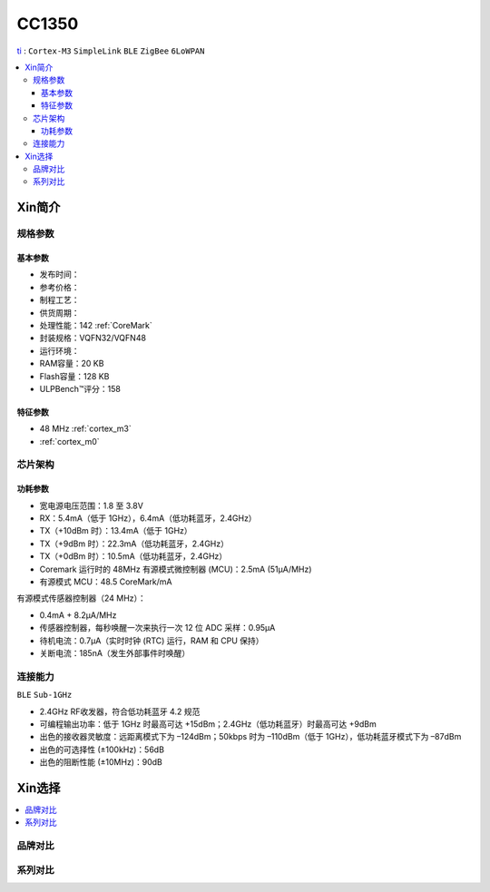 
.. _cc1350:

CC1350
============

`ti <https://www.ti.com.cn/product/cn/CC1350>`_ : ``Cortex-M3`` ``SimpleLink`` ``BLE`` ``ZigBee`` ``6LoWPAN``

.. contents::
    :local:

Xin简介
-----------

.. image:: ./images/CC2650.png
    :target: https://www.ti.com.cn/product/cn/CC2650


规格参数
~~~~~~~~~~~

基本参数
^^^^^^^^^^^



* 发布时间：
* 参考价格：
* 制程工艺：
* 供货周期：
* 处理性能：142 :ref:`CoreMark`
* 封装规格：VQFN32/VQFN48
* 运行环境：
* RAM容量：20 KB
* Flash容量：128 KB

* ULPBench™评分：158

特征参数
^^^^^^^^^^^

* 48 MHz :ref:`cortex_m3`
* :ref:`cortex_m0`



芯片架构
~~~~~~~~~~~~


功耗参数
^^^^^^^^^^^

* 宽电源电压范围：1.8 至 3.8V
* RX：5.4mA（低于 1GHz），6.4mA（低功耗蓝牙，2.4GHz）
* TX（+10dBm 时）：13.4mA（低于 1GHz）
* TX（+9dBm 时）：22.3mA（低功耗蓝牙，2.4GHz）
* TX（+0dBm 时）：10.5mA（低功耗蓝牙，2.4GHz）
* Coremark 运行时的 48MHz 有源模式微控制器 (MCU)：2.5mA (51µA/MHz)
* 有源模式 MCU：48.5 CoreMark/mA

有源模式传感器控制器（24 MHz）：

* 0.4mA + 8.2µA/MHz
* 传感器控制器，每秒唤醒一次来执行一次 12 位 ADC 采样：0.95µA
* 待机电流：0.7µA（实时时钟 (RTC) 运行，RAM 和 CPU 保持）
* 关断电流：185nA（发生外部事件时唤醒）

连接能力
~~~~~~~~~~~

``BLE`` ``Sub-1GHz``

* 2.4GHz RF收发器，符合低功耗蓝牙 4.2 规范
* 可编程输出功率：低于 1GHz 时最高可达 +15dBm；2.4GHz（低功耗蓝牙）时最高可达 +9dBm
* 出色的接收器灵敏度：远距离模式下为 –124dBm；50kbps 时为 –110dBm（低于 1GHz），低功耗蓝牙模式下为 –87dBm
* 出色的可选择性 (±100kHz)：56dB
* 出色的阻断性能 (±10MHz)：90dB



Xin选择
-----------

.. contents::
    :local:

品牌对比
~~~~~~~~~~

系列对比
~~~~~~~~~~


